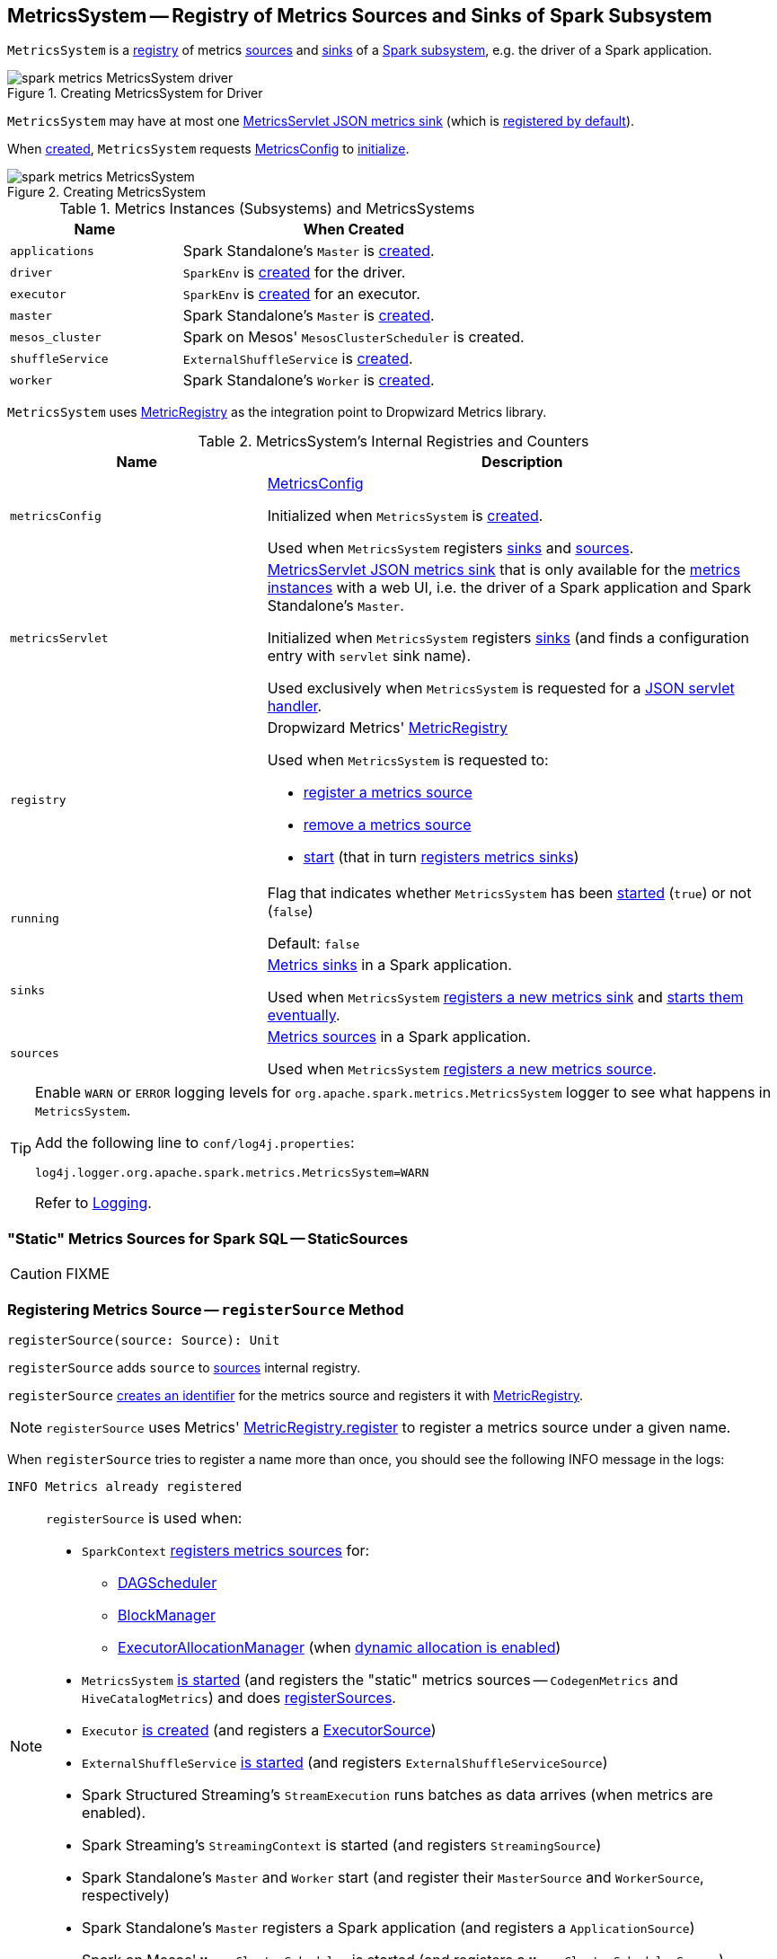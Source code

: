== [[MetricsSystem]] MetricsSystem -- Registry of Metrics Sources and Sinks of Spark Subsystem

`MetricsSystem` is a <<registry, registry>> of metrics <<sources, sources>> and <<sinks, sinks>> of a <<subsystems, Spark subsystem>>, e.g. the driver of a Spark application.

.Creating MetricsSystem for Driver
image::images/spark-metrics-MetricsSystem-driver.png[align="center"]

`MetricsSystem` may have at most one <<metricsServlet, MetricsServlet JSON metrics sink>> (which is link:spark-metrics-MetricsConfig.adoc#setDefaultProperties[registered by default]).

When <<creating-instance, created>>, `MetricsSystem` requests <<metricsConfig, MetricsConfig>> to link:spark-metrics-MetricsConfig.adoc#initialize[initialize].

.Creating MetricsSystem
image::images/spark-metrics-MetricsSystem.png[align="center"]

[[metrics-instances]]
[[subsystems]]
.Metrics Instances (Subsystems) and MetricsSystems
[cols="1,2",options="header",width="100%"]
|===
| Name
| When Created

| `applications`
| Spark Standalone's `Master` is link:spark-standalone-Master.adoc#creating-instance[created].

| `driver`
| `SparkEnv` is link:spark-SparkEnv.adoc#create[created] for the driver.

| `executor`
| `SparkEnv` is link:spark-SparkEnv.adoc#create[created] for an executor.

| `master`
| Spark Standalone's `Master` is link:spark-standalone-Master.adoc#creating-instance[created].

| `mesos_cluster`
| Spark on Mesos' `MesosClusterScheduler` is created.

| `shuffleService`
| `ExternalShuffleService` is link:spark-ExternalShuffleService.adoc#creating-instance[created].

| `worker`
| Spark Standalone's `Worker` is link:spark-standalone-worker.adoc#creating-instance[created].
|===

`MetricsSystem` uses <<registry, MetricRegistry>> as the integration point to Dropwizard Metrics library.

[[internal-registries]]
.MetricsSystem's Internal Registries and Counters
[cols="1,2",options="header",width="100%"]
|===
| Name
| Description

| [[metricsConfig]] `metricsConfig`
| link:spark-metrics-MetricsConfig.adoc[MetricsConfig]

Initialized when `MetricsSystem` is <<creating-instance, created>>.

Used when `MetricsSystem` registers <<registerSinks, sinks>> and <<registerSources, sources>>.

| [[metricsServlet]] `metricsServlet`
| link:spark-metrics-MetricsServlet.adoc[MetricsServlet JSON metrics sink] that is only available for the <<metrics-instances, metrics instances>> with a web UI, i.e. the driver of a Spark application and Spark Standalone's `Master`.

Initialized when `MetricsSystem` registers <<registerSinks, sinks>> (and finds a configuration entry with `servlet` sink name).

Used exclusively when `MetricsSystem` is requested for a <<getServletHandlers, JSON servlet handler>>.

| [[registry]] `registry`
a| Dropwizard Metrics' https://metrics.dropwizard.io/3.1.0/apidocs/com/codahale/metrics/MetricRegistry.html[MetricRegistry]

Used when `MetricsSystem` is requested to:

* <<registerSource, register a metrics source>>

* <<removeSource, remove a metrics source>>

* <<start, start>> (that in turn <<registerSinks, registers metrics sinks>>)

| [[running]] `running`
| Flag that indicates whether `MetricsSystem` has been <<start, started>> (`true`) or not (`false`)

Default: `false`

| [[sinks]] `sinks`
| link:spark-metrics-Sink.adoc[Metrics sinks] in a Spark application.

Used when `MetricsSystem` <<registerSinks, registers a new metrics sink>> and <<start, starts them eventually>>.

| [[sources]] `sources`
| link:spark-metrics-Source.adoc[Metrics sources] in a Spark application.

Used when `MetricsSystem` <<registerSource, registers a new metrics source>>.
|===

[TIP]
====
Enable `WARN` or `ERROR` logging levels for `org.apache.spark.metrics.MetricsSystem` logger to see what happens in `MetricsSystem`.

Add the following line to `conf/log4j.properties`:

```
log4j.logger.org.apache.spark.metrics.MetricsSystem=WARN
```

Refer to link:spark-logging.adoc[Logging].
====

=== [[StaticSources]] "Static" Metrics Sources for Spark SQL -- StaticSources

CAUTION: FIXME

=== [[registerSource]] Registering Metrics Source -- `registerSource` Method

[source, scala]
----
registerSource(source: Source): Unit
----

`registerSource` adds `source` to <<sources, sources>> internal registry.

`registerSource` <<buildRegistryName, creates an identifier>> for the metrics source and registers it with <<registry, MetricRegistry>>.

NOTE: `registerSource` uses Metrics' link:++http://metrics.dropwizard.io/3.1.0/apidocs/com/codahale/metrics/MetricRegistry.html#register-java.lang.String-T-++[MetricRegistry.register] to register a metrics source under a given name.

When `registerSource` tries to register a name more than once, you should see the following INFO message in the logs:

```
INFO Metrics already registered
```

[NOTE]
====
`registerSource` is used when:

* `SparkContext` link:spark-SparkContext-creating-instance-internals.adoc#registerSource[registers metrics sources] for:
** link:spark-DAGScheduler.adoc#metricsSource[DAGScheduler]
** link:spark-BlockManager-BlockManagerSource.adoc[BlockManager]
** link:spark-ExecutorAllocationManager.adoc#executorAllocationManagerSource[ExecutorAllocationManager] (when link:spark-dynamic-allocation.adoc#isDynamicAllocationEnabled[dynamic allocation is enabled])

* `MetricsSystem` <<start, is started>> (and registers the "static" metrics sources -- `CodegenMetrics` and `HiveCatalogMetrics`) and does <<registerSources, registerSources>>.

* `Executor` link:spark-Executor.adoc#creating-instance[is created] (and registers a link:spark-executor-ExecutorSource.adoc[ExecutorSource])

* `ExternalShuffleService` link:spark-ExternalShuffleService.adoc#start[is started] (and registers `ExternalShuffleServiceSource`)

* Spark Structured Streaming's `StreamExecution` runs batches as data arrives (when metrics are enabled).
* Spark Streaming's `StreamingContext` is started (and registers `StreamingSource`)

* Spark Standalone's `Master` and `Worker` start (and register their `MasterSource` and `WorkerSource`, respectively)
* Spark Standalone's `Master` registers a Spark application (and registers a `ApplicationSource`)
* Spark on Mesos' `MesosClusterScheduler` is started (and registers a `MesosClusterSchedulerSource`)
====

=== [[buildRegistryName]] Building Metrics Source Identifier -- `buildRegistryName` Method

[source, scala]
----
buildRegistryName(source: Source): String
----

NOTE: `buildRegistryName` is used to build the metrics source identifiers for a Spark application's driver and executors, but also for other Spark framework's components (e.g. Spark Standalone's master and workers).

NOTE: `buildRegistryName` uses link:spark-metrics-properties.adoc#spark.metrics.namespace[spark.metrics.namespace] and link:spark-Executor.adoc#spark.executor.id[spark.executor.id] Spark properties to differentiate between a Spark application's driver and executors, and the other Spark framework's components.

(only when <<instance, instance>> is `driver` or `executor`) `buildRegistryName` builds metrics source name that is made up of link:spark-metrics-properties.adoc#spark.metrics.namespace[spark.metrics.namespace], link:spark-Executor.adoc#spark.executor.id[spark.executor.id] and the name of the `source`.

NOTE: `buildRegistryName` uses Dropwizard Metrics' https://metrics.dropwizard.io/3.1.0/apidocs/com/codahale/metrics/MetricRegistry.html[MetricRegistry] to build metrics source identifiers.

CAUTION: FIXME Finish for the other components.

NOTE: `buildRegistryName` is used when `MetricsSystem` <<registerSource, registers>> or <<removeSource, removes>> a metrics source.

=== [[registerSources]] Registering Metrics Sources for Spark Instance -- `registerSources` Internal Method

[source, scala]
----
registerSources(): Unit
----

`registerSources` finds <<metricsConfig, metricsConfig>> configuration for the <<instance, metrics instance>>.

NOTE: `instance` is defined when `MetricsSystem` <<creating-instance, is created>>.

`registerSources` finds the configuration of all the link:spark-metrics-Source.adoc[metrics sources] for the subsystem (as described with `source.` prefix).

For every metrics source, `registerSources` finds `class` property, creates an instance, and in the end <<registerSource, registers it>>.

When `registerSources` fails, you should see the following ERROR message in the logs followed by the exception.

```
ERROR Source class [classPath] cannot be instantiated
```

NOTE: `registerSources` is used exclusively when `MetricsSystem` is <<start, started>>.

=== [[getServletHandlers]] Requesting JSON Servlet Handler -- `getServletHandlers` Method

[source, scala]
----
getServletHandlers: Array[ServletContextHandler]
----

If the `MetricsSystem` is <<running, running>> and the <<metricsServlet, MetricsServlet>> is defined for the metrics system, `getServletHandlers` simply requests the <<metricsServlet, MetricsServlet>> for the link:spark-metrics-MetricsServlet.adoc#getHandlers[JSON servlet handler].

When `MetricsSystem` is not <<running, running>> `getServletHandlers` throws an `IllegalArgumentException`.

```
Can only call getServletHandlers on a running MetricsSystem
```

[NOTE]
====
`getServletHandlers` is used when:

* `SparkContext` is link:spark-SparkContext-creating-instance-internals.adoc#MetricsSystem-getServletHandlers[created]

* Spark Standalone's `Master` and `Worker` are requested to start (as `onStart`)
====

=== [[registerSinks]] Registering Metrics Sinks -- `registerSinks` Internal Method

[source, scala]
----
registerSinks(): Unit
----

`registerSinks` requests the <<metricsConfig, MetricsConfig>> for the link:spark-metrics-MetricsConfig.adoc#getInstance[configuration] of the <<instance, instance>>.

`registerSinks` requests the <<metricsConfig, MetricsConfig>> for the link:spark-metrics-MetricsConfig.adoc#subProperties[configuration] of all metrics sinks (i.e. configuration entries that match `^sink\\.(.+)\\.(.+)` regular expression).

For every metrics sink configuration, `registerSinks` takes `class` property and (if defined) creates an instance of the metric sink using an constructor that takes the configuration, <<registry, MetricRegistry>> and <<securityMgr, SecurityManager>>.

For a single *servlet* metrics sink, `registerSinks` converts the sink to a link:spark-metrics-MetricsServlet.adoc[MetricsServlet] and sets the <<metricsServlet, metricsServlet>> internal registry.

For all other metrics sinks, `registerSinks` adds the sink to the <<sinks, sinks>> internal registry.

In case of an `Exception`, `registerSinks` prints out the following ERROR message to the logs:

```
Sink class [classPath] cannot be instantiated
```

NOTE: `registerSinks` is used exclusively when `MetricsSystem` is requested to <<start, start>>.

=== [[stop]] `stop` Method

[source, scala]
----
stop(): Unit
----

`stop`...FIXME

NOTE: `stop` is used when...FIXME

=== [[getSourcesByName]] `getSourcesByName` Method

[source, scala]
----
getSourcesByName(sourceName: String): Seq[Source]
----

`getSourcesByName`...FIXME

NOTE: `getSourcesByName` is used when...FIXME

=== [[removeSource]] `removeSource` Method

[source, scala]
----
removeSource(source: Source): Unit
----

`removeSource`...FIXME

NOTE: `removeSource` is used when...FIXME

=== [[creating-instance]] Creating MetricsSystem Instance

`MetricsSystem` takes the following when created:

* [[instance]] Instance name
* [[conf]] link:spark-SparkConf.adoc[SparkConf]
* [[securityMgr]] `SecurityManager`

`MetricsSystem` initializes the <<internal-registries, internal registries and counters>>.

When created, `MetricsSystem` requests <<metricsConfig, MetricsConfig>> to link:spark-metrics-MetricsConfig.adoc#initialize[initialize].

NOTE: <<createMetricsSystem, createMetricsSystem>> is used to create a new `MetricsSystems` instance instead.

=== [[createMetricsSystem]] Creating MetricsSystem Instance For Subsystem -- `createMetricsSystem` Factory Method

[source, scala]
----
createMetricsSystem(
  instance: String
  conf: SparkConf
  securityMgr: SecurityManager): MetricsSystem
----

`createMetricsSystem` returns a new <<creating-instance, MetricsSystem>>.

NOTE: `createMetricsSystem` is used when a <<metrics-instances, metrics instance>> is created.

=== [[report]] Requesting Sinks to Report Metrics -- `report` Method

[source, scala]
----
report(): Unit
----

`report` simply requests the registered <<sinks, metrics sinks>> to link:spark-metrics-Sink.adoc#report[report metrics].

NOTE: `report` is used when link:spark-SparkContext.adoc#stop[SparkContext], link:spark-Executor.adoc#stop[Executor], Spark Standalone's `Master` and `Worker`, Spark on Mesos' `MesosClusterScheduler` are requested to stop

=== [[start]] Starting MetricsSystem -- `start` Method

[source, scala]
----
start(): Unit
----

`start` turns <<running, running>> flag on.

NOTE: `start` can only be called once and <<start-IllegalArgumentException, throws>> an `IllegalArgumentException` when called multiple times.

`start` <<registerSource, registers>> the <<StaticSources, "static" metrics sources>> for Spark SQL, i.e. `CodegenMetrics` and `HiveCatalogMetrics`.

`start` then registers the configured metrics <<registerSources, sources>> and <<registerSinks, sinks>> for the <<instance, Spark instance>>.

In the end, `start` requests the registered <<sinks, metrics sinks>> to link:spark-metrics-Sink.adoc#start[start].

[[start-IllegalArgumentException]]
`start` throws an `IllegalArgumentException` when <<running, running>> flag is on.

```
requirement failed: Attempting to start a MetricsSystem that is already running
```

[NOTE]
====
`start` is used when:

* `SparkContext` is link:spark-SparkContext-creating-instance-internals.adoc#MetricsSystem-start[created]

* `SparkEnv` is link:spark-SparkEnv.adoc#create[created] (on executors)

* `ExternalShuffleService` is requested to link:spark-ExternalShuffleService.adoc#start[start]

* Spark Standalone's `Master` and `Worker`, and Spark on Mesos' `MesosClusterScheduler` are requested to start
====
